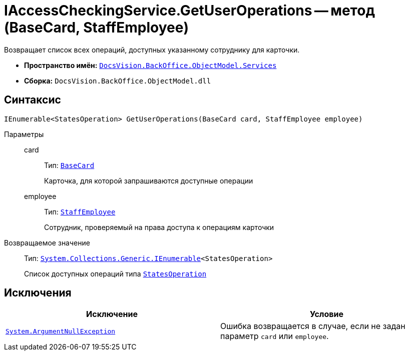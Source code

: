 = IAccessCheckingService.GetUserOperations -- метод (BaseCard, StaffEmployee)

Возвращает список всех операций, доступных указанному сотруднику для карточки.

* *Пространство имён:* `xref:BackOffice-ObjectModel-Services-Entities:Services_NS.adoc[DocsVision.BackOffice.ObjectModel.Services]`
* *Сборка:* `DocsVision.BackOffice.ObjectModel.dll`

== Синтаксис

[source,csharp]
----
IEnumerable<StatesOperation> GetUserOperations(BaseCard card, StaffEmployee employee)
----

Параметры::
card:::
Тип: `xref:xref:BackOffice-ObjectModel-BaseCard:BaseCard_CL.adoc[BaseCard]`
+
Карточка, для которой запрашиваются доступные операции

employee:::
Тип: `xref:xref:BackOffice-ObjectModel-Staff:StaffEmployee_CL.adoc[StaffEmployee]`
+
Сотрудник, проверяемый на права доступа к операциям карточки

Возвращаемое значение::
Тип: `http://msdn.microsoft.com/ru-ru/library/9eekhta0.aspx[System.Collections.Generic.IEnumerable]<StatesOperation>`
+
Список доступных операций типа `xref:BackOffice-ObjectModel-States:StatesOperation_CL.adoc[StatesOperation]`

== Исключения

[cols=",",options="header"]
|===
|Исключение |Условие
|`http://msdn.microsoft.com/ru-ru/library/system.argumentnullexception.aspx[System.ArgumentNullException]` |Ошибка возвращается в случае, если не задан параметр `card` или `employee`.
|===
